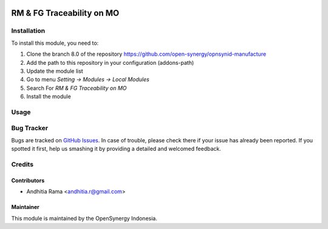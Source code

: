 .. image:: https://img.shields.io/badge/licence-AGPL--3-blue.svg
   :target: http://www.gnu.org/licenses/agpl-3.0-standalone.html
   :alt: License: AGPL-3

==========================
RM & FG Traceability on MO
==========================


Installation
============

To install this module, you need to:

1.  Clone the branch 8.0 of the repository https://github.com/open-synergy/opnsynid-manufacture
2.  Add the path to this repository in your configuration (addons-path)
3.  Update the module list
4.  Go to menu *Setting -> Modules -> Local Modules*
5.  Search For *RM & FG Traceability on MO*
6.  Install the module


Usage
=====


Bug Tracker
===========

Bugs are tracked on `GitHub Issues
<https://github.com/open-synergy/opnsynid-manufacture/issues>`_. In case of trouble, please
check there if your issue has already been reported. If you spotted it first,
help us smashing it by providing a detailed and welcomed feedback.

Credits
=======

Contributors
------------

* Andhitia Rama <andhitia.r@gmail.com>

Maintainer
----------

.. image:: https://opensynergy-indonesia.com/logo.png
   :alt: OpenSynergy Indonesia
   :target: https://opensynergy-indonesia.com

This module is maintained by the OpenSynergy Indonesia.

